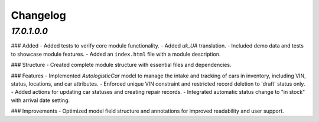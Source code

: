 .. _changelog:

Changelog
=========

`17.0.1.0.0`
----------------
### Added
- Added tests to verify core module functionality.
- Added `uk_UA` translation.
- Included demo data and tests to showcase module features.
- Added an ``index.html`` file with a module description.

### Structure
- Created complete module structure with essential files and dependencies.

### Features
- Implemented `AutologisticCar` model to manage the intake and tracking of cars in inventory, including VIN, status, locations, and car attributes.
- Enforced unique VIN constraint and restricted record deletion to 'draft' status only.
- Added actions for updating car statuses and creating repair records.
- Integrated automatic status change to "in stock" with arrival date setting.

### Improvements
- Optimized model field structure and annotations for improved readability and user support.
